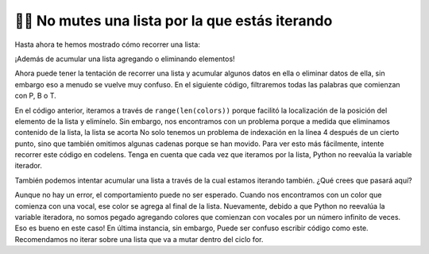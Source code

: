 ..  Copyright (C)  Paul Resnick.  Permission is granted to copy, distribute
    and/or modify this document under the terms of the GNU Free Documentation
    License, Version 1.3 or any later version published by the Free Software
    Foundation; with Invariant Sections being Forward, Prefaces, and
    Contributor List, no Front-Cover Texts, and no Back-Cover Texts.  A copy of
    the license is included in the section entitled "GNU Free Documentation
    License".

.. qnum::
   :prefix: seqmut-12-
   :start: 1

👩‍💻  No mutes una lista por la que estás iterando
=========================================================

Hasta ahora te hemos mostrado cómo recorrer una lista:

.. activecode:: ac8_12_1

    colors = ["Red", "Orange", "Yellow", "Green", "Blue", "Indigo", "Violet"]

    for color in colors:
        print(color)

¡Además de acumular una lista agregando o eliminando elementos!

.. activecode:: ac8_12_2

    colors = ["Red", "Orange", "Yellow", "Green", "Blue", "Indigo", "Violet"]
    initials = []

    for color in colors:
        initials.append(color[0])

    print(initials)

Ahora puede tener la tentación de recorrer una lista y acumular algunos datos en ella o eliminar datos de ella, sin embargo eso
a menudo se vuelve muy confuso. En el siguiente código, filtraremos todas las palabras que comienzan con P, B o T.

.. activecode:: ac8_12_3

    colors = ["Red", "Orange", "Yellow", "Green", "Blue", "Indigo", "Violet", "Purple", "Pink", "Brown", "Teal", "Turquois", "Peach", "Beige"]

    for position in range(len(colors)):
        color = colors[position]
        print(color)
        if color[0] in ["P", "B", "T"]:
            del colors[position]

    print(colors)

En el código anterior, iteramos a través de ``range(len(colors))`` porque facilitó la localización de la posición del
elemento de la lista y elimínelo. Sin embargo, nos encontramos con un problema porque a medida que eliminamos contenido de la lista, la lista
se acorta No solo tenemos un problema de indexación en la línea 4 después de un cierto punto, sino que también omitimos algunas cadenas porque se han movido. Para ver esto más fácilmente, intente recorrer este código en codelens. Tenga en cuenta que cada vez que iteramos por la lista, Python no reevalúa la variable iterador.

También podemos intentar acumular una lista a través de la cual estamos iterando también. ¿Qué crees que pasará aquí?

.. activecode:: ac8_12_4

    colors = ["Red", "Orange", "Yellow", "Green", "Blue", "Indigo", "Violet"]

    for color in colors:
        if color[0] in ["A", "E", "I", "O", "U"]:
            colors.append(color)

    print(colors)

Aunque no hay un error, el comportamiento puede no ser esperado. Cuando nos encontramos con un color que comienza con una vocal,
ese color se agrega al final de la lista. Nuevamente, debido a que Python no reevalúa la variable iteradora, no somos
pegado agregando colores que comienzan con vocales por un número infinito de veces. Eso es bueno en este caso! En última instancia, sin embargo,
Puede ser confuso escribir código como este. Recomendamos no iterar sobre una lista que va a mutar
dentro del ciclo for.
